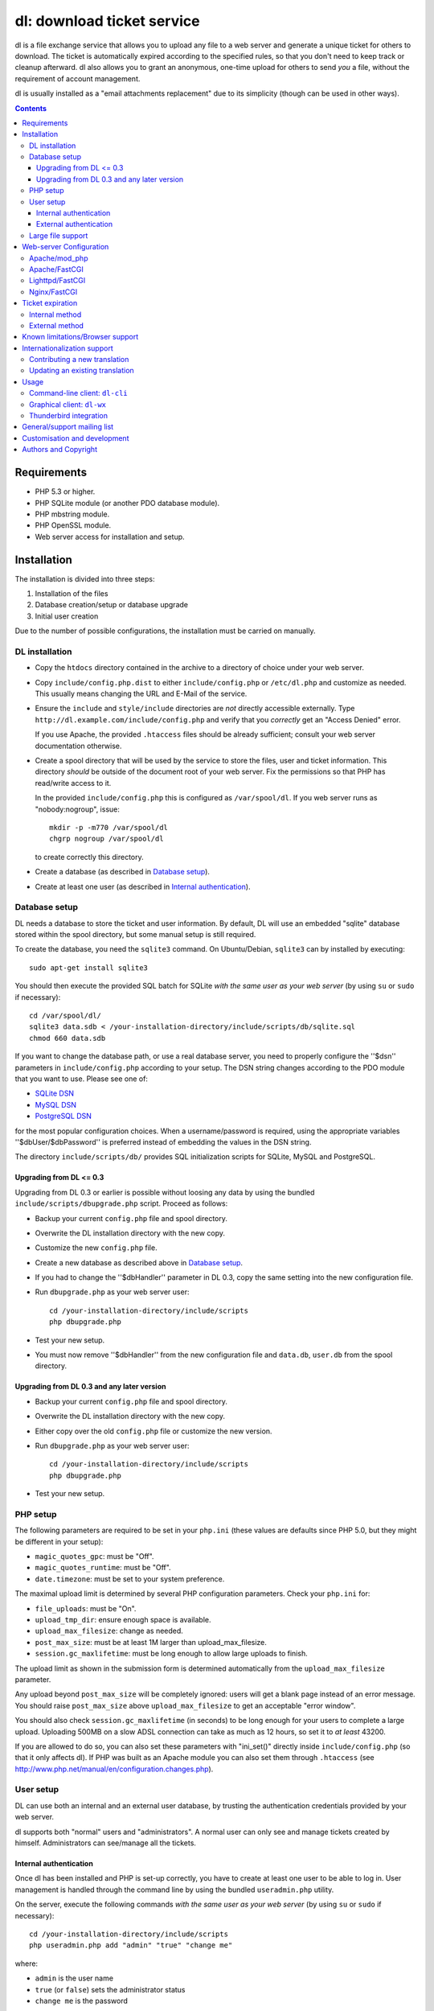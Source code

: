 ===========================
dl: download ticket service
===========================

dl is a file exchange service that allows you to upload any file to a web
server and generate a unique ticket for others to download. The ticket is
automatically expired according to the specified rules, so that you don't need
to keep track or cleanup afterward. dl also allows you to grant an anonymous,
one-time upload for others to send *you* a file, without the requirement of
account management.

dl is usually installed as a "email attachments replacement" due to its
simplicity (though can be used in other ways).

.. contents::


Requirements
============

* PHP 5.3 or higher.
* PHP SQLite module (or another PDO database module).
* PHP mbstring module.
* PHP OpenSSL module.
* Web server access for installation and setup.


Installation
============

The installation is divided into three steps:

1) Installation of the files
2) Database creation/setup or database upgrade
3) Initial user creation

Due to the number of possible configurations, the installation must be carried
on manually.


DL installation
---------------

* Copy the ``htdocs`` directory contained in the archive to a directory of
  choice under your web server.

* Copy ``include/config.php.dist`` to either ``include/config.php`` or
  ``/etc/dl.php`` and customize as needed. This usually means changing the URL
  and E-Mail of the service.

* Ensure the ``include`` and ``style/include`` directories are *not* directly
  accessible externally. Type ``http://dl.example.com/include/config.php`` and
  verify that you *correctly* get an "Access Denied" error.

  If you use Apache, the provided ``.htaccess`` files should be already
  sufficient; consult your web server documentation otherwise.

* Create a spool directory that will be used by the service to store the files,
  user and ticket information. This directory *should* be outside of the
  document root of your web server. Fix the permissions so that PHP has
  read/write access to it.

  In the provided ``include/config.php`` this is configured as
  ``/var/spool/dl``. If you web server runs as "nobody:nogroup", issue::

    mkdir -p -m770 /var/spool/dl
    chgrp nogroup /var/spool/dl

  to create correctly this directory.

* Create a database (as described in `Database setup`_).

* Create at least one user (as described in `Internal authentication`_).


Database setup
--------------

DL needs a database to store the ticket and user information. By default, DL
will use an embedded "sqlite" database stored within the spool directory, but
some manual setup is still required.

To create the database, you need the ``sqlite3`` command.
On Ubuntu/Debian, ``sqlite3`` can by installed by executing::

  sudo apt-get install sqlite3

You should then execute the provided SQL batch for SQLite *with the same user
as your web server* (by using ``su`` or ``sudo`` if necessary)::

  cd /var/spool/dl/
  sqlite3 data.sdb < /your-installation-directory/include/scripts/db/sqlite.sql
  chmod 660 data.sdb

If you want to change the database path, or use a real database server, you
need to properly configure the ''$dsn'' parameters in ``include/config.php``
according to your setup. The DSN string changes according to the PDO module
that you want to use. Please see one of:

* `SQLite DSN <http://www.php.net/manual/en/ref.pdo-sqlite.connection.php>`_
* `MySQL DSN <http://php.net/manual/en/ref.pdo-mysql.connection.php>`_
* `PostgreSQL DSN <http://www.php.net/manual/en/ref.pdo-pgsql.connection.php>`_

for the most popular configuration choices. When a username/password is
required, using the appropriate variables ''$dbUser/$dbPassword'' is preferred
instead of embedding the values in the DSN string.

The directory ``include/scripts/db/`` provides SQL initialization scripts for
SQLite, MySQL and PostgreSQL.


Upgrading from DL <= 0.3
~~~~~~~~~~~~~~~~~~~~~~~~

Upgrading from DL 0.3 or earlier is possible without loosing any data by using
the bundled ``include/scripts/dbupgrade.php`` script. Proceed as follows:

* Backup your current ``config.php`` file and spool directory.

* Overwrite the DL installation directory with the new copy.

* Customize the new ``config.php`` file.

* Create a new database as described above in `Database setup`_.

* If you had to change the ''$dbHandler'' parameter in DL 0.3,
  copy the same setting into the new configuration file.

* Run ``dbupgrade.php`` as your web server user::

    cd /your-installation-directory/include/scripts
    php dbupgrade.php

* Test your new setup.

* You must now remove ''$dbHandler'' from the new configuration file and
  ``data.db``, ``user.db`` from the spool directory.


Upgrading from DL 0.3 and any later version
~~~~~~~~~~~~~~~~~~~~~~~~~~~~~~~~~~~~~~~~~~~

* Backup your current ``config.php`` file and spool directory.

* Overwrite the DL installation directory with the new copy.

* Either copy over the old ``config.php`` file or customize the new version.

* Run ``dbupgrade.php`` as your web server user::

    cd /your-installation-directory/include/scripts
    php dbupgrade.php

* Test your new setup.


PHP setup
---------

The following parameters are required to be set in your ``php.ini`` (these
values are defaults since PHP 5.0, but they might be different in your setup):

* ``magic_quotes_gpc``: must be "Off".
* ``magic_quotes_runtime``: must be "Off".
* ``date.timezone``: must be set to your system preference.

The maximal upload limit is determined by several PHP configuration
parameters. Check your ``php.ini`` for:

* ``file_uploads``: must be "On".
* ``upload_tmp_dir``: ensure enough space is available.
* ``upload_max_filesize``: change as needed.
* ``post_max_size``: must be at least 1M larger than upload_max_filesize.
* ``session.gc_maxlifetime``: must be long enough to allow large uploads to finish.

The upload limit as shown in the submission form is determined automatically
from the ``upload_max_filesize`` parameter.

Any upload beyond ``post_max_size`` will be completely ignored: users will get
a blank page instead of an error message. You should raise ``post_max_size``
above ``upload_max_filesize`` to get an acceptable "error window".

You should also check ``session.gc_maxlifetime`` (in seconds) to be long enough
for your users to complete a large upload. Uploading 500MB on a slow ADSL
connection can take as much as 12 hours, so set it to *at least* 43200.

If you are allowed to do so, you can also set these parameters with "ini_set()"
directly inside ``include/config.php`` (so that it only affects dl). If PHP was
built as an Apache module you can also set them through ``.htaccess`` (see
http://www.php.net/manual/en/configuration.changes.php).


User setup
----------

DL can use both an internal and an external user database, by trusting the
authentication credentials provided by your web server.

dl supports both "normal" users and "administrators". A normal user can only
see and manage tickets created by himself. Administrators can see/manage all
the tickets.


Internal authentication
~~~~~~~~~~~~~~~~~~~~~~~

Once dl has been installed and PHP is set-up correctly, you have to create at
least one user to be able to log in. User management is handled through the
command line by using the bundled ``useradmin.php`` utility.

On the server, execute the following commands *with the same user as your web
server* (by using ``su`` or ``sudo`` if necessary)::

  cd /your-installation-directory/include/scripts
  php useradmin.php add "admin" "true" "change me"

where:

* ``admin`` is the user name
* ``true`` (or ``false``) sets the administrator status
* ``change me`` is the password

Repeat as many times as necessary. You should now be able to use the web
service. Other users/administrators can be added through the web interface.


External authentication
~~~~~~~~~~~~~~~~~~~~~~~

External authentication should be the preferred form of authentication for
corporate use since it supports whatever authentication scheme your web server
already supports (for example, LDAP, ActiveDirectory, etc).

To enable external authentication you have to protect the two files:

* ``admin.php``
* ``rest.php``

using a "Basic" authentication scheme. You should then set ''$authRealm'' to
the same authentication realm used in your web server. The other files *must
not* be protected.

DL will implicitly trust the credentials provided by the web server. All users
are logged in as "normal" by default. The only setup required is adding the
administrators with ``useradmin.php`` without using any password.

Logout with HTTP authentication is not guaranteed to work: users should simply
**close their browser** to clear their session (closing a tab or window is not
enough in many browsers). Currently, logout works as expected on:

* Firefox
* Safari
* Google Chrome/Chromium

Logout does not work on:

* Internet Explorer 7/8.
* Opera 9/10.

Again, only the *Basic* authentication is supported, which transmits the
password in clear-text unless you use SSL.

When using external authentication, the HTTP header ``USER_EMAIL`` can
additionally provide the user's default email address. Such header is provided
automatically, for example, when using "LemonLDAP::NG".


Large file support
------------------

Large file support (for uploads larger than 2GB) requires a combination of PHP
version, web server and browser support.

Uploads of files larger than 2GB is only supported with PHP 5.6 and beyond.

Apache 2.2 and above support large request bodies but needs to be built for
64bit (see ``LimitRequestBody``). Same for Lighttpd 1.4 (>2gb but only for
64bit builds, see ``server.max-request-size``).

Finally, not all browsers support large file uploads:

============= ============
Browser       Upload limit
============= ============
IE <= 8       2gb
IE >= 9       no limit
Firefox <= 16 2gb
Firefox >= 17 no limit
Chrome        no limit
Opera >= 10   no limit
============= ============

Sources:

* http://www.motobit.com/help/scptutl/pa98.htm
* https://bugzilla.mozilla.org/show_bug.cgi?id=215450
* http://blogs.msdn.com/b/ieinternals/archive/2011/03/10/wininet-internet-explorer-file-download-and-upload-maximum-size-limits.aspx


Web-server Configuration
========================

Apache/mod_php
--------------

With internal authentication::

  <Directory /your-installation-directory>
    AcceptPathInfo On
    AllowOverride Limit
    Options -Indexes
    DirectoryIndex index.php index.html
  </Directory>

With external authentication::

  <Directory /your-installation-directory>
    AcceptPathInfo On
    AllowOverride Limit
    Options -Indexes
    DirectoryIndex index.php index.html
    <FilesMatch "^(admin|rest)\.php$">
      AuthType Basic
      AuthName "Restricted Area"
      ...
      Require valid-user
    </FilesMatch>
  </Directory>

With LDAP or ActiveDirectory authentication::

  <Directory /your-installation-directory>
    AcceptPathInfo On
    AllowOverride Limit
    Options -Indexes
    DirectoryIndex index.php index.html
    <FilesMatch "^(admin|rest)\.php$">
      AuthType Basic
      AuthName "Restricted Area"
      AuthBasicProvider ldap
      AuthzLDAPAuthoritative off
      AuthLDAPURL ldap://XXXXXX:XXXX/ou=XXXX,dc=XXXX,dc=XXX?sAMAccountName?sub?(objectClass=*)
      AuthLDAPBindDN "cn=XXXX,ou=XXXXX,dc=XXX,dc=XXX"
      AuthLDAPBindPassword "XXXXX"
      ...
      Require valid-user
      Satisfy any
    </FilesMatch>
  </Directory>


Apache/FastCGI
--------------

FastCGI support in Apache up to 2.2.x is severely lacking with all the
available modules: ``mod_fcgi``, ``mod_fcgid`` (now merged officially into
Apache's ``mod_fcgi``) and ``mod_fastcgi``.

* ``mod_fcgi`` and ``mod_fcgid`` buffer the entire request in memory before
  handing-off the request to PHP, meaning that the maximal upload limit is
  bound to your available memory at the time of the request, independently of
  how PHP is setup. This is a known, old bug_ that's still present in both
  ``mod_fcgi`` 2.2.14 and ``mod_fcgid`` 2.3.4. There is no known work-around:
  either use ``mod_php`` or use a different server.

* ``mod_fastcgi`` has been proved to be slow (and sometimes unstable) in most
  configurations. It is not advisable to use PHP with ``mod_fastcgi``.

.. _bug: http://sourceforge.net/mailarchive/forum.php?thread_name=48485BDC.1020204@oxeva.fr&forum_name=mod-fcgid-users

For the REST service to work, independently of the authentication method,
``mod_rewrite`` needs to be enabled and configured as follows::

  <Directory /your-installation-directory>
    AcceptPathInfo On
    AllowOverride Limit
    Options -Indexes
    DirectoryIndex index.php index.html
    <FilesMatch "^(admin|rest)\.php$">
      RewriteEngine on
      RewriteCond %{HTTP:Authorization} ^(.*)
      RewriteRule ^(.*) - [E=HTTP_AUTHORIZATION:%1]
    </FilesMatch>
  </Directory>

This is required to correctly pass the ``Authorization`` header to the PHP
process.

If you want to enable HTTP/External authentication, just add the usual
authorization configuration as well::

  <Directory /your-installation-directory>
    AcceptPathInfo On
    AllowOverride Limit
    Options -Indexes
    DirectoryIndex index.php index.html
    <FilesMatch "^(admin|rest)\.php$">
      RewriteEngine on
      RewriteCond %{HTTP:Authorization} ^(.*)
      RewriteRule ^(.*) - [E=HTTP_AUTHORIZATION:%1]
      AuthType Basic
      AuthName "Restricted Area"
      ...
      Require valid-user
    </FilesMatch>
  </Directory>


Lighttpd/FastCGI
----------------

PHP/FastCGI works fine with Lighttpd 1.4.x without any special setup. The
following configuration is required to protect the include directories::

  $HTTP["url"] =~ "^/dl(?:/|/.*/)include/" {
    url.access-deny = ( "" )
  }

You can also enable external authentication with the following::

  $HTTP["url"]    =~ "^/dl/(?:admin|rest)\.php$" {
    auth.require  += ( "" => (
	"method"  => "basic",
	"realm"   => "Restricted Area",
	"require" => "valid-user"
    ) )
  }


Nginx/FastCGI
-------------

Nginx in combination with PHP/FastCGI works fine but needs special configuration to
setup ``PATH_INFO`` correctly. Here is an example configuration with DL
installed as a subdirectory in the document root::

  location ^~ /dl {
      # Set maximum upload size. Should be the same as PHP's upload_max_filesize
      client_max_body_size 512M;

      # Protect the include directories
      location ~ ^/dl(?:/|/.*/)include {
	  deny all;
      }
      try_files $uri $uri/ @dlcleanurl;

      # Enable PHP
      location ~ \.php$ {
	  try_files $uri =404;
	  include php_fastcgi;
      }
  }

  # DL 'clean url'
  location @dlcleanurl {
      include php_fastcgi;
      fastcgi_split_path_info       ^(.+\.php)(/.*)$;
      fastcgi_param SCRIPT_FILENAME $document_root$fastcgi_script_name;
      fastcgi_param PATH_INFO       $fastcgi_path_info;
  }


Ticket expiration
=================

Ticket expiration can be either performed internally to DL (the default), or by
using the external ``include/scripts/expire.php`` utility with a cron job. This
preference can be set by controlling the ''$gcInternal'' parameter.

The internal method requires no setup, but the external method has the added
advantage of not interrupting the web interface during the expiration process,
and also ensures that the spool is emptied when DL itself is not used actively.


Internal method
---------------

Expiration is usually performed aggressively at every page request. You can
control this behavior (thus reducing the DB pressure) by tuning the
''$gcProbability'' and ''$gcLimit'' parameters.

If you notice too much load on your DB, start by lowering ''$gcProbability'' to
0.5 and set ''$gcLimit'' to roughly the number of active tickets currently
present in your DB.

Continue to lower ''$gcProbability'' even further until the load becomes
acceptable. When the load is acceptable, but queries take too long, reduce
''$gcLimit''.


External method
---------------

Simply call ``include/scripts/expire.php`` within a cron job, which should be
executed with *the same user as the web server*. Executing the script once a
day is sufficient for low traffic websites, but can be executed as often as
needed. ''$gcLimit'' still controls how many tickets are expired for each run
to limit the execution time.


Known limitations/Browser support
=================================

* Tested with Safari 3.x/4.x, Firefox 3.x/4.x, Explorer 7/8,
  Google Chrome/Chromium.
* Tested with PHP 5.x.


Internationalization support
============================

DL is fully translated in English, German, French, Spanish and Italian. DL will
attempt to detect the correct locale of the browser and use it if available,
otherwise switch to the customizable default. The user can however switch the
language anytime.

Adding a new translation is easy for anyone familiar with the `gettext` tools:
you don't need programming knowledge. If you want to contribute a new language,
we recommend to subscribe to the mailing list and ask for guidance. We really
appreciate your help.


Contributing a new translation
------------------------------

Contributing a new translation is easy enough:

* Edit ``include/lang.php`` and add your new language name and alias to
  ``$langData``, as done for the other languages.

* Execute::

    mkdir -p include/locale/lang/LC_MESSAGES/
    cd include/scripts/
    ./langgen.php > ../locale/lang/LC_MESSAGES/messages.po

  where *lang* is the full locale name you just added.

* Translate the freshly generated ``messages.po`` using a text editor, or
  by using PoEdit_, or any other "po" editing tool.

* To test/update the translations run ``langupd.php``::

    cd include/scripts/
    ./langupd.php

* Optionally translate the user guide, which is located in
  ``include/static/guide/``.

  Copy the english directory tree into a new tree with the new locale name and
  translate ``index.txt``. ``index.html`` is regenerated automatically with
  docutils_ by running ``langupd.php`` as before.

Updating an existing translation
--------------------------------

Updating an existing translation is very similar to contributing a new
translation. Again, we can make use of the `gettext` tools to refresh the
existing files:

* Execute::

    cd include/scripts/
    ./langgen.php > ../locale/lang/LC_MESSAGES/messages.po.ref

  to generate the full list of strings to be translated.

* Merge the existing translations, by executing::

    cd ../locale/lang/LC_MESSAGES/
    msgmerge -U messages.po messages.po.ref

* Examine the updated ``messages.po`` file using any "PO" editing tool or text
  editing, looking for new strings to be translated, strings which have been
  removed, and fuzzy matches which might require tweaks in the translation.

* To test/update the translations run ``langupd.php``::

    cd include/scripts/
    ./langupd.php

.. _PoEdit: http://poedit.sourceforge.net/
.. _docutils: http://docutils.sourceforge.net/


Usage
=====

DL should be usable by users without any training. The web interface must be
self-explanatory. If you find the usage to be difficult or that the interface
could be improved, **it's a bug**. Please let us know.


Command-line client: ``dl-cli``
-------------------------------

A command-line client to the REST interface is included in the distribution in
``client/dl-cli.py``. This client requires a simple text configuration file, by
default stored in ``~/.dl.rc``, containing the following values:

* url: REST URL of the service
* user: your user name
* pass: your password
* verify (optional): "true" or "false": enable/disable SSL verification
  (might be required for testing, but defaults to true)

An example::

  url=https://dl.example.com/rest.php
  user=test
  pass=test

Simply run the command with no arguments to see usage information. At least
Python 2.7 is required, with the "PycURL" module installed. Under Debian/Ubuntu
systems you can install the required dependencies by doing the following::

  sudo apt-get install python-pycurl


Graphical client: ``dl-wx``
---------------------------

A graphical client is also included in the distribution, which allows to create
tickets easily from the system's taskbar. The client can be run by executing
``client/dl-wx/dl-wx.py`` or by downloading an `executable client`_.

Upon first execution the user will be prompted for the basic configuration.
After that all DL functions can be operated through the taskbar icon:

* Left-clicking on the taskbar will create a new ticket using the default
  settings.
* Right-clicking allows to select different actions.
* On OSX, you can drop files directly on the dock.

At least Python 2.7 is required, with the "ConfigObj", "PycURL" and "wxPython"
modules installed. Under Debian/Ubuntu systems you can install the required
dependencies by doing the following::

  sudo apt-get install python-pycurl python-configobj python-wxgtk2.8

``dl-cli`` and ``dl-wx`` share the same configuration file, so both can be used
interchangeably.

A ``dl-wx`` pre-built binary is also available online on the dl-wx_ page, which
includes installation instructions and a simple tutorial.

.. _executable client:
.. _dl-wx: http://www.thregr.org/~wavexx/software/dl/dl-wx.html


Thunderbird integration
-----------------------

The bundled extension "Thunderbird-Filelink-DL" integrates with the new
Thunderbird's Filelink_ functionality, by using the REST service provided by DL
0.10 and onward. The extension allows to convert large attachments to links
automatically, directly within the Composer window.

To install the extension, go to Thunderbird's "Tools" .. "Addons" menu, and
click on the "Settings" icon just next to the search bar. Select "Install
Add-on from file..." and choose the file ``client/thunderbird-filelink-dl.xpi``
as provided in the distribution (or directly on the extension_ web page).

Once installed, just follow the official Filelink_ usage tutorial as provided
by Mozilla for configuration and usage.

.. _Filelink: https://support.mozillamessaging.com/en-US/kb/filelink-large-attachments
.. _extension: http://www.thregr.org/~wavexx/software/dl/thunderbird.html


General/support mailing list
============================

If you feel to discuss improvements, customizations and suggestions, you can
subscribe to `dl-ticket-service` by either sending an empty email to
<dl-ticket-service+subscribe@thregr.org>, using GMane_ (group
"gmane.comp.web.dl-ticket-service.general") or by contacting the author at
<wavexx@thregr.org>. The archives are accessible via web through
http://news.gmane.org/gmane.comp.web.dl-ticket-service.general or via news
directly.

.. _GMane: http://www.gname.org/


Customisation and development
=============================

You are encouraged to change DL as you see fit under the terms of the GNU GPL
2 license. DL's GIT repository is publicly accessible at::

  git://src.thregr.org/dl


Authors and Copyright
=====================

"dl" can be found at http://www.thregr.org/~wavexx/software/dl/

"dl" is distributed under GNU GPL 2, WITHOUT ANY WARRANTY.
Copyright(c) 2007-2012 by Yuri D'Elia <wavexx@thregr.org>.
